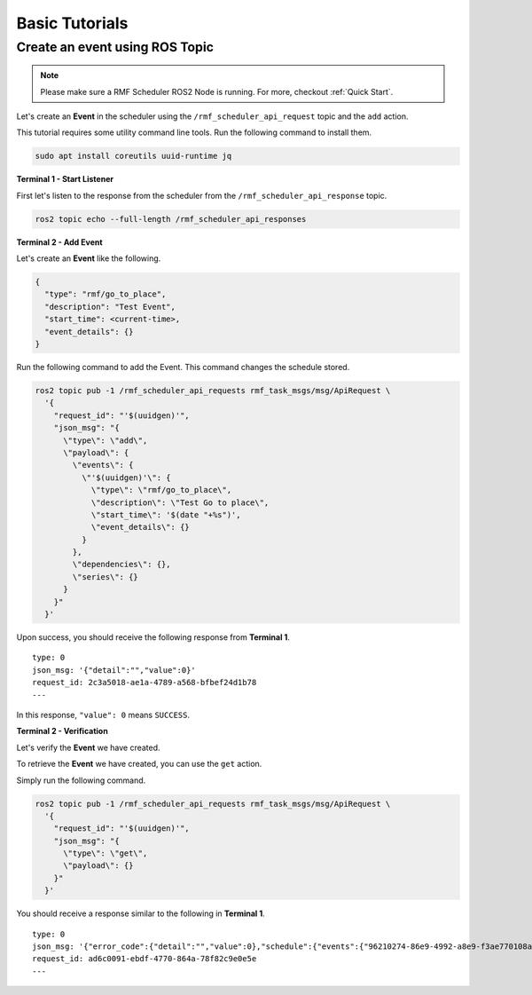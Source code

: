 Basic Tutorials
===============

Create an event using ROS Topic
-------------------------------

.. note::

   Please make sure a RMF Scheduler ROS2 Node is running.
   For more, checkout :ref:`Quick Start`.


Let's create an **Event** in the scheduler using the ``/rmf_scheduler_api_request`` topic
and the ``add`` action.

This tutorial requires some utility command line tools.
Run the following command to install them.

.. code-block:: bash

   sudo apt install coreutils uuid-runtime jq


**Terminal 1 - Start Listener**

First let's listen to the response from the scheduler
from the ``/rmf_scheduler_api_response`` topic.

.. code-block:: bash

   ros2 topic echo --full-length /rmf_scheduler_api_responses


**Terminal 2 - Add Event**

Let's create an **Event** like the following.

.. code-block:: javascript

   {
     "type": "rmf/go_to_place",
     "description": "Test Event",
     "start_time": <current-time>,
     "event_details": {}
   }

Run the following command to add the Event.
This command changes the schedule stored.

.. code-block:: bash

   ros2 topic pub -1 /rmf_scheduler_api_requests rmf_task_msgs/msg/ApiRequest \
     '{
       "request_id": "'$(uuidgen)'",
       "json_msg": "{
         \"type\": \"add\",
         \"payload\": {
           \"events\": {
             \"'$(uuidgen)'\": {
               \"type\": \"rmf/go_to_place\",
               \"description\": \"Test Go to place\",
               \"start_time\": '$(date "+%s")',
               \"event_details\": {}
             }
           },
           \"dependencies\": {},
           \"series\": {}
         }
       }"
     }'

Upon success, you should receive the following response from **Terminal 1**.

::

    type: 0
    json_msg: '{"detail":"","value":0}'
    request_id: 2c3a5018-ae1a-4789-a568-bfbef24d1b78
    ---

In this response, ``"value": 0`` means ``SUCCESS``.

**Terminal 2 - Verification**

Let's verify the **Event** we have created.

To retrieve the **Event** we have created,
you can use the ``get`` action.

Simply run the following command.

.. code-block:: bash

   ros2 topic pub -1 /rmf_scheduler_api_requests rmf_task_msgs/msg/ApiRequest \
     '{
       "request_id": "'$(uuidgen)'",
       "json_msg": "{
         \"type\": \"get\",
         \"payload\": {}
       }"
     }'

You should receive a response similar to the following in **Terminal 1**.

::

    type: 0
    json_msg: '{"error_code":{"detail":"","value":0},"schedule":{"events":{"96210274-86e9-4992-a8e9-f3ae770108a1":{"description":"Test Go to place","event_details":{},"start_time":1745461792.0,"type":"rmf/go_to_place"}}}}'
    request_id: ad6c0091-ebdf-4770-864a-78f82c9e0e5e
    ---
